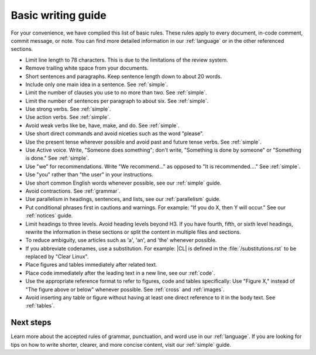 .. _basic:

Basic writing guide
###################

For your convenience, we have complied this list of basic rules. These rules
apply to every document, in-code comment, commit message, or note. You can
find more detailed information in our :ref:`language` or in the other
referenced sections.

* Limit line length to 78 characters. This is due to the limitations
  of the review system.

* Remove trailing white space from your documents.

* Short sentences and paragraphs. Keep sentence length down to about
  20 words.

* Include only one main idea in a sentence. See :ref:`simple`.

* Limit the number of clauses you use to no more than two. See :ref:`simple`.

* Limit the number of sentences per paragraph to about six. See :ref:`simple`.

* Use strong verbs. See :ref:`simple`.

* Use action verbs. See :ref:`simple`.

* Avoid weak verbs like be, have, make, and do. See :ref:`simple`.

* Use short direct commands and avoid niceties such as the word
  "please".

* Use the present tense wherever possible and avoid past and future
  tense verbs. See :ref:`simple`.

* Use Active voice. Write, "Someone does something"; don't write,
  "Something is done by someone" or "Something is done." See :ref:`simple`.

* Use "we" for recommendations. Write "We recommend..." as opposed to
  "It is recommended...." See :ref:`simple`.

* Use "you" rather than "the user" in your instructions.

* Use short common English words whenever possible, see our :ref:`simple`
  guide.

* Avoid contractions. See :ref:`grammar`.

* Use parallelism in headings, sentences, and lists, see our
  :ref:`parallelism` guide.

* Put conditional phrases first in cautions and warnings. For example:
  "If you do X, then Y will occur." See our :ref:`notices` guide.

* Limit headings to three levels. Avoid heading levels beyond H3. If you have
  fourth, fifth, or sixth level headings, rewrite the information in these
  sections or split the content in multiple files and sections.

* To reduce ambiguity, use articles such as 'a', 'an', and 'the'
  whenever possible.

* If you abbreviate codenames, use a substitution. For example: \|CL\| is
  defined in the :file:`/substitutions.rst` to be replaced by "Clear Linux".

* Place figures and tables immediately after related text.

* Place code immediately after the leading text in a new line, see our
  :ref:`code`.

* Use the appropriate reference format to refer to figures, code and
  tables specifically: Use "Figure X," instead of "The figure above or below"
  whenever possible. See :ref:`cross` and :ref:`images`.

* Avoid inserting any table or figure without having at least one
  direct reference to it in the body text. See :ref:`tables`.

Next steps
**********

Learn more about the accepted rules of grammar, punctuation, and word use in
our :ref:`language`. If you are looking for tips on how to write shorter,
clearer, and more concise content, visit our :ref:`simple` guide.
